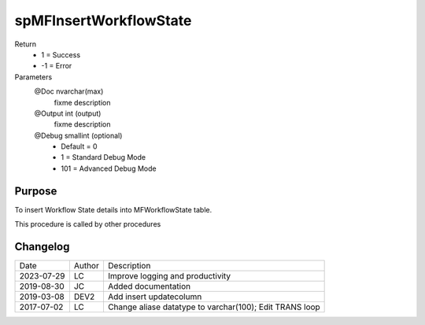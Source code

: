 
=======================
spMFInsertWorkflowState
=======================

Return
  - 1 = Success
  - -1 = Error
Parameters
  @Doc nvarchar(max)
    fixme description
  @Output int (output)
    fixme description
  @Debug smallint (optional)
    - Default = 0
    - 1 = Standard Debug Mode
    - 101 = Advanced Debug Mode


Purpose
=======

To insert Workflow State details into MFWorkflowState table.

This procedure is called by other procedures

Changelog
=========

==========  =========  ========================================================
Date        Author     Description
----------  ---------  --------------------------------------------------------
2023-07-29  LC         Improve logging and productivity
2019-08-30  JC         Added documentation
2019-03-08  DEV2       Add insert updatecolumn
2017-07-02  LC         Change aliase datatype to varchar(100); Edit TRANS loop
==========  =========  ========================================================

